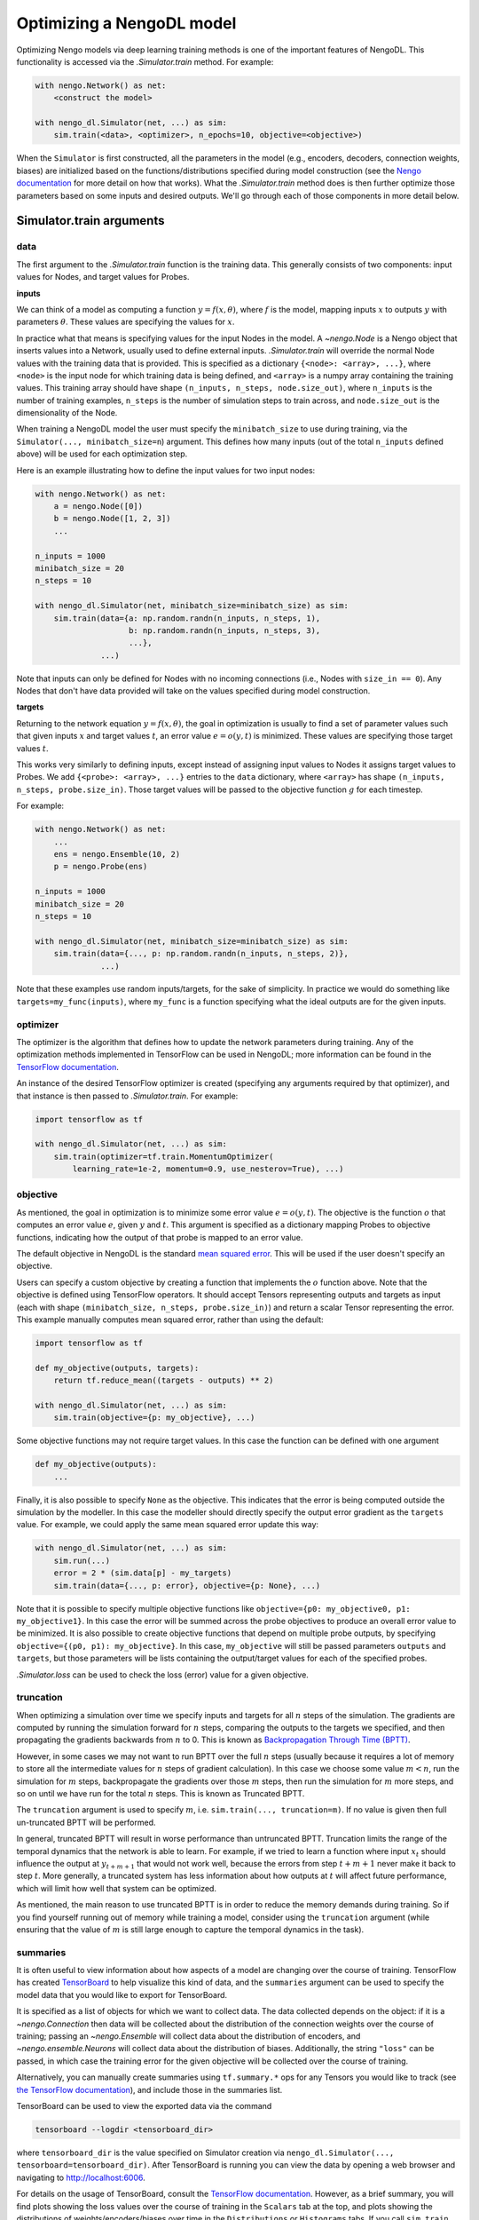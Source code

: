 Optimizing a NengoDL model
==========================

Optimizing Nengo models via deep learning training methods is one of the
important features of NengoDL.  This functionality is accessed via the
`.Simulator.train` method.  For example:

.. code-block:: python

    with nengo.Network() as net:
        <construct the model>

    with nengo_dl.Simulator(net, ...) as sim:
        sim.train(<data>, <optimizer>, n_epochs=10, objective=<objective>)

When the ``Simulator`` is first constructed, all the parameters in the model
(e.g., encoders, decoders, connection weights, biases) are initialized based
on the functions/distributions specified during model construction (see the
`Nengo documentation <https://www.nengo.ai/nengo/>`_ for more detail on
how that works).  What the `.Simulator.train` method does is then
further optimize those parameters based on some inputs and desired
outputs.  We'll go through each of those components in more detail
below.

Simulator.train arguments
-------------------------

data
^^^^

The first argument to the `.Simulator.train` function is the training
data.  This generally consists of two components: input values for Nodes, and
target values for Probes.

**inputs**

We can think of a model as computing a function
:math:`y = f(x, \theta)`, where :math:`f` is the model, mapping inputs
:math:`x` to outputs :math:`y` with parameters :math:`\theta`.  These values
are specifying the values for :math:`x`.

In practice what that means is specifying values for the input Nodes in the
model.  A `~nengo.Node` is a Nengo object that inserts values into
a Network, usually used
to define external inputs.  `.Simulator.train` will override the normal
Node values with the training data that is provided.  This is specified as a
dictionary ``{<node>: <array>, ...}``, where ``<node>`` is the input node
for which training data is being defined, and ``<array>`` is a numpy array
containing the training values.  This training array should have shape
``(n_inputs, n_steps, node.size_out)``, where ``n_inputs`` is the number of
training examples, ``n_steps`` is the number of simulation steps to train
across, and ``node.size_out`` is the dimensionality of the Node.

When training a NengoDL model the user must specify the ``minibatch_size``
to use during training, via the ``Simulator(..., minibatch_size=n``) argument.
This defines how many inputs (out of the total ``n_inputs`` defined above) will
be used for each optimization step.

Here is an example illustrating how to define the input values for two
input nodes:

.. code-block:: python

    with nengo.Network() as net:
        a = nengo.Node([0])
        b = nengo.Node([1, 2, 3])
        ...

    n_inputs = 1000
    minibatch_size = 20
    n_steps = 10

    with nengo_dl.Simulator(net, minibatch_size=minibatch_size) as sim:
        sim.train(data={a: np.random.randn(n_inputs, n_steps, 1),
                        b: np.random.randn(n_inputs, n_steps, 3),
                        ...},
                  ...)

Note that inputs can only be defined for Nodes with no incoming connections
(i.e., Nodes with ``size_in == 0``).  Any Nodes that don't have data provided
will take on the values specified during model construction.

**targets**

Returning to the network equation :math:`y = f(x, \theta)`, the goal in
optimization is usually to find a set of parameter values such that given
inputs :math:`x` and target values :math:`t`, an error value
:math:`e = o(y, t)` is minimized.  These values are specifying those target
values :math:`t`.

This works very similarly to defining inputs, except instead of assigning
input values to Nodes it assigns target values to Probes.  We add
``{<probe>: <array>, ...}`` entries to the ``data`` dictionary, where
``<array>`` has shape ``(n_inputs, n_steps, probe.size_in)``.  Those target
values will be passed to the objective function :math:`g` for each timestep.

For example:

.. code-block:: python

    with nengo.Network() as net:
        ...
        ens = nengo.Ensemble(10, 2)
        p = nengo.Probe(ens)

    n_inputs = 1000
    minibatch_size = 20
    n_steps = 10

    with nengo_dl.Simulator(net, minibatch_size=minibatch_size) as sim:
        sim.train(data={..., p: np.random.randn(n_inputs, n_steps, 2)},
                  ...)

Note that these examples use random inputs/targets, for the sake of simplicity.
In practice we would do something like ``targets=my_func(inputs)``, where
``my_func`` is a function specifying what the ideal outputs are for the given
inputs.

optimizer
^^^^^^^^^

The optimizer is the algorithm that defines how to update the
network parameters during training.  Any of the optimization methods
implemented in TensorFlow can be used in NengoDL; more information can be found
in the `TensorFlow documentation
<https://www.tensorflow.org/api_docs/python/tf/train>`_.

An instance of the desired TensorFlow optimizer is created (specifying any
arguments required by that optimizer), and that instance is then passed to
`.Simulator.train`.  For example:

.. code-block:: python

    import tensorflow as tf

    with nengo_dl.Simulator(net, ...) as sim:
        sim.train(optimizer=tf.train.MomentumOptimizer(
            learning_rate=1e-2, momentum=0.9, use_nesterov=True), ...)

objective
^^^^^^^^^

As mentioned, the goal in optimization is to minimize some error value
:math:`e = o(y, t)`.  The objective is the function :math:`o` that computes an
error value :math:`e`, given :math:`y` and :math:`t`.  This argument is
specified as a dictionary mapping Probes to objective functions, indicating how
the output of that probe is mapped to an error value.

The default objective in NengoDL is the standard `mean squared error
<https://en.wikipedia.org/wiki/Mean_squared_error>`_.  This will be used if
the user doesn't specify an objective.

Users can specify a custom objective by creating a function that implements
the :math:`o` function above.  Note that the
objective is defined using TensorFlow operators.  It should accept Tensors
representing outputs and targets as input (each with shape
``(minibatch_size, n_steps, probe.size_in)``) and return a scalar Tensor
representing the error. This example manually computes mean squared error,
rather than using the default:

.. code-block:: python

    import tensorflow as tf

    def my_objective(outputs, targets):
        return tf.reduce_mean((targets - outputs) ** 2)

    with nengo_dl.Simulator(net, ...) as sim:
        sim.train(objective={p: my_objective}, ...)


Some objective functions may not require target values.  In this case the
function can be defined with one argument

.. code-block:: python

    def my_objective(outputs):
        ...


Finally, it is also possible to specify ``None`` as the objective.  This
indicates that the error is being computed outside the simulation by the
modeller.  In this case the modeller should directly specify the output error
gradient as the ``targets`` value.  For example, we could apply the same mean
squared error update this way:

.. code-block:: python

    with nengo_dl.Simulator(net, ...) as sim:
        sim.run(...)
        error = 2 * (sim.data[p] - my_targets)
        sim.train(data={..., p: error}, objective={p: None}, ...)


Note that it is possible to specify multiple objective functions like
``objective={p0: my_objective0, p1: my_objective1}``.  In this case the error
will be summed across the probe objectives to produce an overall error
value to be minimized.
It is also possible to create objective functions that depend on multiple
probe outputs, by specifying ``objective={(p0, p1): my_objective}``.  In this
case, ``my_objective`` will still be passed parameters ``outputs`` and
``targets``, but those parameters will be lists containing the output/target
values for each of the specified probes.

`.Simulator.loss` can be used to check the loss
(error) value for a given objective.

.. _truncation:

truncation
^^^^^^^^^^

When optimizing a simulation over time we specify inputs and targets for all
:math:`n` steps of the simulation.  The gradients are computed by running
the simulation forward for :math:`n` steps, comparing the outputs to the
targets we specified, and then propagating the gradients backwards from
:math:`n` to 0.  This is known as `Backpropagation Through Time (BPTT)
<https://en.wikipedia.org/wiki/Backpropagation_through_time>`_.

However, in some cases we may not want to run BPTT over the full :math:`n`
steps (usually because it requires a lot of memory to store all the
intermediate values for :math:`n` steps of gradient calculation).  In this case
we choose some value :math:`m < n`, run the simulation for :math:`m` steps,
backpropagate the gradients over those :math:`m` steps, then run the simulation
for :math:`m` more steps, and so on until we have run for the total :math:`n`
steps.  This is known as Truncated BPTT.

The ``truncation`` argument is used to specify :math:`m`, i.e.
``sim.train(..., truncation=m)``.  If no value is given then full un-truncated
BPTT will be performed.

In general, truncated BPTT will result in worse performance than untruncated
BPTT.  Truncation limits the range of the temporal dynamics that the network
is able to learn.  For example, if we tried to learn a function where input
:math:`x_t` should influence the output at :math:`y_{t+m+1}` that would not
work well, because the errors from step :math:`t+m+1` never make it back to
step :math:`t`.  More generally, a truncated system has less information about
how outputs at :math:`t` will affect future performance, which will limit how
well that system can be optimized.

As mentioned, the main reason to use truncated BPTT is in order to reduce the
memory demands during training.  So if you find yourself running out of memory
while training a model, consider using the ``truncation`` argument (while
ensuring that the value of :math:`m` is still large enough to capture the
temporal dynamics in the task).

.. _summaries:

summaries
^^^^^^^^^

It is often useful to view information about how aspects of a model are
changing over the course of training.  TensorFlow has created `TensorBoard
<https://www.tensorflow.org/guide/summaries_and_tensorboard>`_ to
help visualize this kind of data, and the ``summaries`` argument can be used to
specify the model data that you would like to export for TensorBoard.

It is specified as a list of objects for which we want to collect
data.  The data collected depends on the object: if it is a
`~nengo.Connection` then data will be collected about the
distribution of the connection weights over the course of training; passing an
`~nengo.Ensemble` will collect data about the distribution of
encoders, and `~nengo.ensemble.Neurons` will collect data about
the distribution of biases. Additionally, the string ``"loss"`` can be passed,
in which case the training error for the given objective will be
collected over the course of training.

Alternatively, you can manually create summaries using ``tf.summary.*`` ops for
any Tensors you would like to track (see `the TensorFlow documentation
<https://www.tensorflow.org/api_docs/python/tf/summary>`_), and include those
in the summaries list.

TensorBoard can be used to view the exported data via the command

.. code-block:: bash

    tensorboard --logdir <tensorboard_dir>

where ``tensorboard_dir`` is the value specified on Simulator creation via
``nengo_dl.Simulator(..., tensorboard=tensorboard_dir)``.  After TensorBoard is
running you can view the data by opening a web browser and navigating to
http://localhost:6006.

For details on the usage of TensorBoard, consult the `TensorFlow documentation
<https://www.tensorflow.org/guide/summaries_and_tensorboard>`__.
However, as a brief summary, you will find plots showing the loss values over
the course of training in the ``Scalars`` tab at the top, and plots showing the
distributions of weights/encoders/biases over time in the ``Distributions`` or
``Histograms`` tabs.  If you call ``sim.train`` several times with the same
summaries, each call will result in its own set of plots, with a suffix added
to the label indicating the call number (e.g.
``label, label_1, label_2, ...``). If you run your code multiple times with
the same ``tensorboard_dir``, data will be organized according to run number;
you can turn on/off the plots for different runs using the checkboxes in the
bottom left.

Other parameters
^^^^^^^^^^^^^^^^

- ``n_epochs`` (int): run training for this many passes through the input data
- ``shuffle`` (bool): if ``True`` (default), randomly assign data to different
  minibatches each epoch
- ``profile`` (bool or str): collect profiling information
  (:ref:`as in Simulator.run <sim-profile>`)

Choosing which elements to optimize
-----------------------------------

By default, NengoDL will optimize the following elements in a model:

1. Connection weights (neuron--neuron weight matrices or decoders)
2. Ensemble encoders
3. Neuron biases

These elements will *not* be optimized if they are targeted by an online
learning rule.  For example, `nengo.PES` modifies connection
weights as a model is running.  If we also tried to optimize those weights with
some offline training method then those two processes would conflict
with each other, likely resulting in unintended effects.  So NengoDL will
assume that those elements should not be optimized.

Any of these default behaviours can be overridden using the
:ref:`"trainable" config option <config-trainable>`.

Saving and loading parameters
-----------------------------

After optimizing a model we often want to do something with the trained
parameters (e.g., inspect their values, save them to file, reuse them in a
different model).  NengoDL provides a number of methods to access model
parameters, in order to support different use cases.

sim.data
^^^^^^^^

The most basic way to access model parameters is through the
`sim.data <.simulator.SimulationData>`
data structure.  This provides access to the parameters of any Nengo object,
returning them as ``numpy`` arrays.  For example:

.. code-block:: python

    with nengo.Network() as net:
        node = nengo.Node([0])
        ens = nengo.Ensemble(10, 1)
        conn = nengo.Connection(node, ens)
        probe = nengo.Probe(ens)

    with nengo_dl.Simulator(net) as sim:
        # < run training >

        print(sim.data[conn].weights)  # connection weights
        print(sim.data[ens].bias)  # bias values
        print(sim.data[ens].encoders)  # encoder values
        print(sim.data[ens])  # to see all the parameters for an object

Once we have the parameters as ``numpy`` arrays we can then do whatever
we want with them (e.g., save them to file, or use them as arguments in a
different model).  Thus this method is the most general and flexible, but also
somewhat labour intensive as the user needs to handle all of that processing
themselves for each parameter.

sim.save_params/sim.load_params
^^^^^^^^^^^^^^^^^^^^^^^^^^^^^^^

On the opposite end of the spectrum, `~.Simulator.save_params`/
`~.Simulator.load_params` can be used to save all the parameters of a
model to file (using TensorFlow's checkpointing system).  This is
convenient if we want to save and resume the state of a model (e.g., run some
training, do some analysis, and then run more training):

.. code-block:: python

    with nengo_dl.Simulator(net) as sim:
        # < run training >

        sim.save_params("./my_saved_params")

    # < do something else >

    with nengo_dl.Simulator(net) as sim2:
        sim2.load_params("./my_saved_params")
        # sim2 will now match the final state of sim

We can also use ``save/load_params`` to reuse parameters between models, as
long as the structure of the two models match exactly (for example,
reusing parameters from a rate version of a model in a spiking version;
see the :doc:`spiking MNIST example <examples/spiking-mnist>`).

This method is quick and convenient, but not as flexible as other options.

sim.freeze_params
^^^^^^^^^^^^^^^^^

Rather than saving model parameters using TensorFlow's checkpoint system,
we can store live parameters back into the model definition using
`~.Simulator.freeze_params`.  We can freeze the parameters of individual
Ensembles and Connections, or pass a Network to freeze all the Ensembles and
Connections in that Network.

The main advantage of this approach is
that it makes it easy to reuse a NengoDL model in different Nengo simulators.
For example, we could optimize a model in NengoDL, save the result as a
Nengo network, and then run that model in another Simulator (e.g., one running
on custom neuromorphic hardware).

.. code-block:: python

    with nengo_dl.Simulator(net) as sim:
        # < run training >

        sim.freeze_params(net)

    # load our optimized network in a different simulator
    with nengo.Simulator(net) as sim2:
        # sim2 will now simulate a model in the default Nengo simulator, but
        # with the same parameters as our optimized nengo_dl model
        sim2.run(1.0)


Examples
--------

* :doc:`examples/nef-init`
* :doc:`examples/spiking-mnist`
